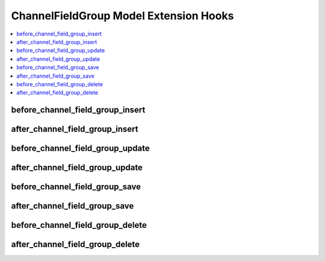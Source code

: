 ChannelFieldGroup Model Extension Hooks
=======================================

.. contents::
  :local:
  :depth: 1

.. highlight:: php

before_channel_field_group_insert
---------------------------------

.. function:: before_channel_field_group_insert($channel_field_group, $values)

  Called before the channel field group object is inserted. Changes made to the object will be saved automatically.

  How it's called::

    ee()->extensions->call('before_channel_field_group_insert', $this, $this->getValues());

  :param object $channel_field_group: Current ChannelFieldGroup model object
  :param array $values: The ChannelFieldGroup model object data as an array
  :returns: void
  :rtype: NULL

  .. versionadded:: 3.3.0

after_channel_field_group_insert
--------------------------------

.. function:: after_channel_field_group_insert($channel_field_group, $values)

  Called after the channel field group object is inserted. Changes made to the object object will **not** be saved automatically. Saving the object may trigger the save and update hooks.

  How it's called::

    ee()->extensions->call('after_channel_field_group_insert', $this, $this->getValues());

  :param object $channel_field_group: Current ChannelFieldGroup model object
  :param array $values: The ChannelFieldGroup model object data as an array
  :returns: void
  :rtype: NULL

  .. versionadded:: 3.3.0

before_channel_field_group_update
---------------------------------

.. function:: before_channel_field_group_update($channel_field_group, $values, $modified)

  Called before the channel field group object is updated. Changes made to the object will be saved automatically.

  How it's called::

    ee()->extensions->call('before_channel_field_group_update', $this, $this->getValues(), $modified);

  :param object $channel_field_group: Current ChannelFieldGroup model object
  :param array $values: The ChannelFieldGroup model object data as an array
  :param array $modified: An array of all the old values that were changed
  :returns: void
  :rtype: NULL

  .. versionadded:: 3.3.0

after_channel_field_group_update
--------------------------------

.. function:: after_channel_field_group_update($channel_field_group, $values, $modified)

  Called after the channel field group object is updated. Changes made to the object will **not** be saved automatically. Calling save may fire additional hooks.

  How it's called::

    ee()->extensions->call('after_channel_field_group_update', $this, $this->getValues(), $modified);

  :param object $channel_field_group: Current ChannelFieldGroup model object
  :param array $values: The ChannelFieldGroup model object data as an array
  :param array $modified: An array of all the old values that were changed
  :returns: void
  :rtype: NULL

  .. versionadded:: 3.3.0


before_channel_field_group_save
-------------------------------

.. function:: before_channel_field_group_save($channel_field_group, $values)

  Called before the channel field group object is inserted or updated. Changes made to the object will be saved automatically.

  How it's called::

    ee()->extensions->call('before_channel_field_group_save', $this, $this->getValues());

  :param object $channel_field_group: Current ChannelFieldGroup model object
  :param array $values: The ChannelFieldGroup model object data as an array
  :returns: void
  :rtype: NULL

  .. versionadded:: 3.3.0

after_channel_field_group_save
------------------------------

.. function:: after_channel_field_group_save($channel_field_group, $values)

  Called after the channel field group object is inserted or updated. Changes made to the object will **not** be saved automatically. Calling save may fire additional hooks.

  How it's called::

    ee()->extensions->call('after_channel_field_group_save', $this, $this->getValues());

  :param object $channel_field_group: Current ChannelFieldGroup model object
  :param array $values: The ChannelFieldGroup model object data as an array
  :returns: void
  :rtype: NULL

  .. versionadded:: 3.3.0

before_channel_field_group_delete
---------------------------------

.. function:: before_channel_field_group_delete($channel_field_group, $values)

  Called before the channel field group object is deleted. If you are conditionally deleting one of your own models, please consider creating an :ref:`inverse relationship <third_party_relationships>` instead. This will provide better performance and strictly enforce data consistency.

  How it's called::

    ee()->extensions->call('before_channel_field_group_delete', $this, $this->getValues());

  :param object $channel_field_group: Current ChannelFieldGroup model object
  :param array $values: The ChannelFieldGroup model object data as an array
  :returns: void
  :rtype: NULL

  .. versionadded:: 3.3.0

after_channel_field_group_delete
--------------------------------

.. function:: after_channel_field_group_delete($channel_field_group, $values)

  Called after the channel field group object is deleted. If you are conditionally deleting one of your own models, please consider creating an :ref:`inverse relationship <third_party_relationships>` instead. This will provide better performance and strictly enforce data consistency.

  How it's called::

    ee()->extensions->call('after_channel_field_group_delete', $this, $this->getValues());

  :param object $channel_field_group: Current ChannelFieldGroup model object
  :param array $values: The ChannelFieldGroup model object data as an array
  :returns: void
  :rtype: NULL

  .. versionadded:: 3.3.0
